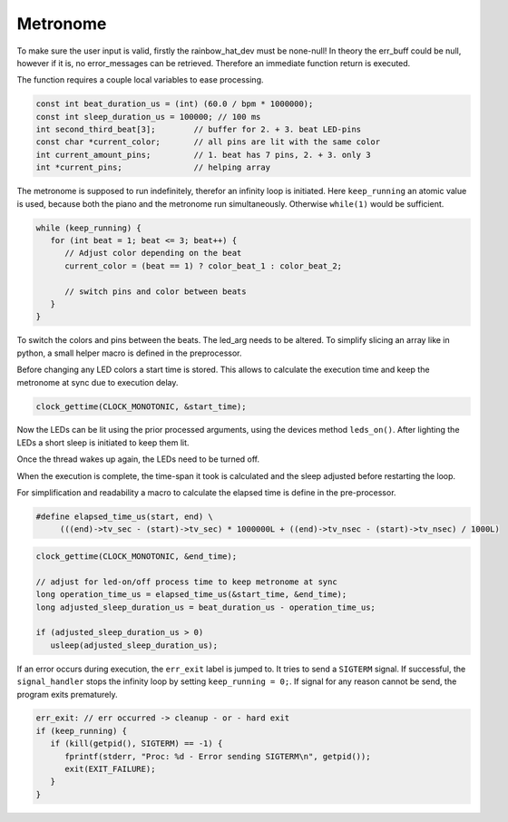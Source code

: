 Metronome
*********

.. code-block:: c
   :caption: prototype metronome_led_sequence

   int metronome_led_sequence(rainbow_hat_dev *dev,
                              int bpm,                   // beats per minute
                              const char *color_beat_1,  // color for beat 1
			                     const char *color_beat_2,  // color for beat 2 + 3
                              char err_buff[])

To make sure the user input is valid, firstly the rainbow_hat_dev must be none-null! In theory
the err_buff could be null, however if it is, no error_messages can be retrieved. Therefore an
immediate function return is executed.

.. code-block:: c
   :caption: Argument validation

   if (!dev || !err_buff) {
      fprintf(stderr, "Metronome LED sequence - Invalid arguments!\n");
      return -1;
   }

The function requires a couple local variables to ease processing.

.. code-block:: c

   const int beat_duration_us = (int) (60.0 / bpm * 1000000);
   const int sleep_duration_us = 100000; // 100 ms
   int second_third_beat[3];        // buffer for 2. + 3. beat LED-pins
   const char *current_color;       // all pins are lit with the same color
   int current_amount_pins;         // 1. beat has 7 pins, 2. + 3. only 3
   int *current_pins;               // helping array

.. code-block:: c
   :caption: initiating led_arg (it is always just one color used)

   led_arg beat_arg = {
      .amount_colors = 1,
   };

The metronome is supposed to run indefinitely, therefor an infinity loop is initiated.
Here ``keep_running`` an atomic value is used, because both the piano and the metronome
run simultaneously. Otherwise ``while(1)`` would be sufficient.

.. code-block:: c

   while (keep_running) {
      for (int beat = 1; beat <= 3; beat++) {
         // Adjust color depending on the beat
         current_color = (beat == 1) ? color_beat_1 : color_beat_2;

         // switch pins and color between beats
      }
   }

To switch the colors and pins between the beats. The led_arg needs to be altered.
To simplify slicing an array like in python, a small helper macro is defined in
the preprocessor.

.. code-block:: c
   :caption: slice macro in pre-processor

   #define slice(buf, src, start, end) (memcpy((buf), &(src)[(start)], sizeof((src)[0]) * ((end) - (start))))

.. code-block:: c
   :caption: Switching pins and color between beats

   switch (beat) {
   case 1:
      current_pins = (int *) PIN_NUMBERS;       // 1. Beat requires all Pins
      current_amount_pins = MAX_AMOUNT_PINS;    // MAX_AMOUNT is 7
      break;
   case 2:
      // slice PIN_NUMBERS (containing all pins) like [4:] in python assigning result to second_third_beat
      slice(second_third_beat, PIN_NUMBERS, 4, MAX_AMOUNT_PINS);
      current_pins = second_third_beat;         // assign sliced array to current_pins used for led_args
      current_amount_pins = 3;                  // amount of pins is 3
      break;
   case 3:
      slice(second_third_beat, PIN_NUMBERS, 0, 3);
      current_pins = second_third_beat;
      current_amount_pins = 3;
      break;
   }

   beat_arg.colors = &current_color;      // assign the current color
   beat_arg.pins = current_pins;          // assign the pins
   beat_arg.amount_pins = current_amount_pins;  // assign the amount of pins

Before changing any LED colors a start time is stored. This allows to calculate
the execution time and keep the metronome at sync due to execution delay.

.. code-block:: c

   clock_gettime(CLOCK_MONOTONIC, &start_time);

Now the LEDs can be lit using the prior processed arguments, using the devices method
``leds_on()``. After lighting the LEDs a short sleep is initiated to keep them lit.

.. code-block:: c
   :caption: Turning LEDs on

   if (dev->leds_on(dev, beat_arg, err_buff) < 0) {
      fprintf(stderr, "LEDs On Error: %s\n", err_buff);
      goto err_exit;
   }

   usleep(sleep_duration_us); // Wait a little bit (100 ms)

Once the thread wakes up again, the LEDs need to be turned off.

.. code-block:: c
   :caption: Turning LEDs off

   if (dev->leds_off(dev, err_buff) < 0) {
      fprintf(stderr, "LEDs Off Error: %s\n", err_buff);
      goto err_exit;
   }

When the execution is complete, the time-span it took is calculated and
the sleep adjusted before restarting the loop.

For simplification and readability a macro to calculate the elapsed time is
define in the pre-processor.

.. code-block:: c

   #define elapsed_time_us(start, end) \
	(((end)->tv_sec - (start)->tv_sec) * 1000000L + ((end)->tv_nsec - (start)->tv_nsec) / 1000L)

.. code-block:: c

   clock_gettime(CLOCK_MONOTONIC, &end_time);

   // adjust for led-on/off process time to keep metronome at sync
   long operation_time_us = elapsed_time_us(&start_time, &end_time);
   long adjusted_sleep_duration_us = beat_duration_us - operation_time_us;

   if (adjusted_sleep_duration_us > 0)
      usleep(adjusted_sleep_duration_us);

If an error occurs during execution, the ``err_exit`` label is jumped to.
It tries to send a ``SIGTERM`` signal. If successful, the ``signal_handler`` stops
the infinity loop by setting ``keep_running = 0;``. If signal for any reason cannot
be send, the program exits prematurely.

.. code-block:: c

   err_exit: // err occurred -> cleanup - or - hard exit
   if (keep_running) {
      if (kill(getpid(), SIGTERM) == -1) {
         fprintf(stderr, "Proc: %d - Error sending SIGTERM\n", getpid());
         exit(EXIT_FAILURE);
      }
   }